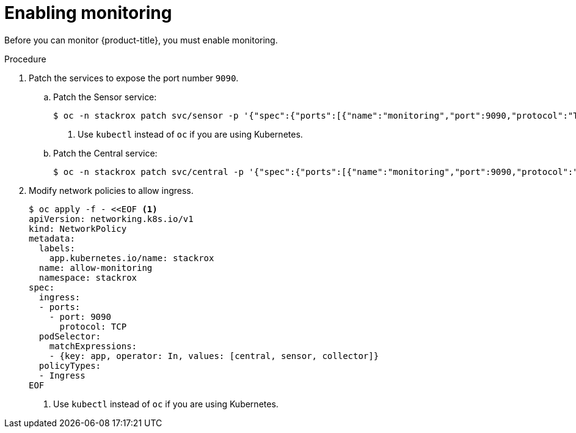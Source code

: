 // Module included in the following assemblies:
//
// * configuration/monitor-acs.adoc
:_module-type: PROCEDURE
[id="enable-monitoring_{context}"]
= Enabling monitoring

Before you can monitor {product-title}, you must enable monitoring.

.Procedure
. Patch the services to expose the port number `9090`.
.. Patch the Sensor service:
+
[source,terminal]
----
$ oc -n stackrox patch svc/sensor -p '{"spec":{"ports":[{"name":"monitoring","port":9090,"protocol":"TCP","targetPort":9090}]}}' <1>
----
<1> Use `kubectl` instead of `oc` if you are using Kubernetes.
.. Patch the Central service:
+
[source,terminal]
----
$ oc -n stackrox patch svc/central -p '{"spec":{"ports":[{"name":"monitoring","port":9090,"protocol":"TCP","targetPort":9090}]}}'
----
. Modify network policies to allow ingress.
+
[source,terminal]
----
$ oc apply -f - <<EOF <1>
apiVersion: networking.k8s.io/v1
kind: NetworkPolicy
metadata:
  labels:
    app.kubernetes.io/name: stackrox
  name: allow-monitoring
  namespace: stackrox
spec:
  ingress:
  - ports:
    - port: 9090
      protocol: TCP
  podSelector:
    matchExpressions:
    - {key: app, operator: In, values: [central, sensor, collector]}
  policyTypes:
  - Ingress
EOF
----
<1> Use `kubectl` instead of `oc` if you are using Kubernetes.
